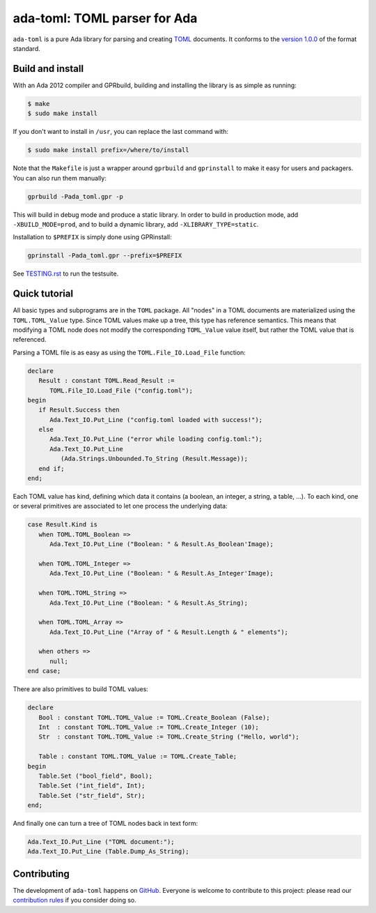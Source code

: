 ada-toml: TOML parser for Ada
=============================

``ada-toml`` is a pure Ada library for parsing and creating `TOML
<https://github.com/toml-lang/toml#toml>`_ documents. It conforms to the
`version 1.0.0 <https://toml.io/en/v1.0.0>`_ of the format standard.


Build and install
-----------------

With an Ada 2012 compiler and GPRbuild, building and installing the library is
as simple as running:

.. code-block:: sh

   $ make
   $ sudo make install

If you don't want to install in ``/usr``, you can replace the last command
with:

.. code-block:: sh

   $ sudo make install prefix=/where/to/install

Note that the ``Makefile`` is just a wrapper around ``gprbuild`` and
``gprinstall`` to make it easy for users and packagers. You can also run them
manually:

.. code-block:: sh

   gprbuild -Pada_toml.gpr -p

This will build in debug mode and produce a static library. In order to build
in production mode, add ``-XBUILD_MODE=prod``, and to build a dynamic library,
add ``-XLIBRARY_TYPE=static``.

Installation to ``$PREFIX`` is simply done using GPRinstall:

.. code-block:: sh

   gprinstall -Pada_toml.gpr --prefix=$PREFIX

See `TESTING.rst
<https://github.com/pmderodat/ada_toml/tree/master/TESTING.rst>`_ to run the
testsuite.


Quick tutorial
--------------

All basic types and subprograms are in the ``TOML`` package. All "nodes" in a
TOML documents are materialized using the  ``TOML.TOML_Value`` type. Since TOML
values make up a tree, this type has reference semantics. This means that
modifying a TOML node does not modify the corresponding ``TOML_Value`` value
itself, but rather the TOML value that is referenced.

Parsing a TOML file is as easy as using the ``TOML.File_IO.Load_File`` function:

.. code-block:: ada

   declare
      Result : constant TOML.Read_Result :=
         TOML.File_IO.Load_File ("config.toml");
   begin
      if Result.Success then
         Ada.Text_IO.Put_Line ("config.toml loaded with success!");
      else
         Ada.Text_IO.Put_Line ("error while loading config.toml:");
         Ada.Text_IO.Put_Line
            (Ada.Strings.Unbounded.To_String (Result.Message));
      end if;
   end;

Each TOML value has kind, defining which data it contains (a boolean, an
integer, a string, a table, ...). To each kind, one or several primitives are
associated to let one process the underlying data:

.. code-block:: ada

   case Result.Kind is
      when TOML.TOML_Boolean =>
         Ada.Text_IO.Put_Line ("Boolean: " & Result.As_Boolean'Image);

      when TOML.TOML_Integer =>
         Ada.Text_IO.Put_Line ("Boolean: " & Result.As_Integer'Image);

      when TOML.TOML_String =>
         Ada.Text_IO.Put_Line ("Boolean: " & Result.As_String);

      when TOML.TOML_Array =>
         Ada.Text_IO.Put_Line ("Array of " & Result.Length & " elements");

      when others =>
         null;
   end case;

There are also primitives to build TOML values:

.. code-block:: ada

   declare
      Bool : constant TOML.TOML_Value := TOML.Create_Boolean (False);
      Int  : constant TOML.TOML_Value := TOML.Create_Integer (10);
      Str  : constant TOML.TOML_Value := TOML.Create_String ("Hello, world");

      Table : constant TOML.TOML_Value := TOML.Create_Table;
   begin
      Table.Set ("bool_field", Bool);
      Table.Set ("int_field", Int);
      Table.Set ("str_field", Str);
   end;

And finally one can turn a tree of TOML nodes back in text form:

.. code-block:: ada

   Ada.Text_IO.Put_Line ("TOML document:");
   Ada.Text_IO.Put_Line (Table.Dump_As_String);


Contributing
------------

The development of ``ada-toml`` happens on `GitHub
<https://github.com/pmderodat/ada_toml>`_.  Everyone is welcome to contribute
to this project: please read our `contribution rules
<https://github.com/pmderodat/ada_toml/tree/master/CONTRIBUTING.rst>`_ if you
consider doing so.
